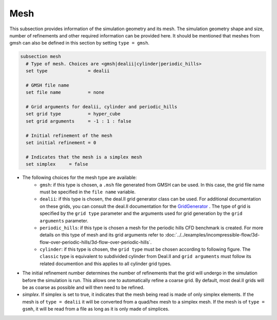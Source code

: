Mesh
------
This subsection provides information of the simulation geometry and its mesh. The simulation geometry shape and size, number of refinements and other required information can be provided here. It should be mentioned that meshes from gmsh can also be defined in this section by setting ``type = gmsh``.

.. code-block:: text

  subsection mesh
    # Type of mesh. Choices are <gmsh|dealii|cylinder|periodic_hills>
    set type               = dealii

    # GMSH file name
    set file name          = none

    # Grid arguments for dealii, cylinder and periodic_hills
    set grid type          = hyper_cube
    set grid arguments     = -1 : 1 : false
  
    # Initial refinement of the mesh
    set initial refinement = 0

    # Indicates that the mesh is a simplex mesh
    set simplex     = false

* The following choices for the mesh type are available:
    * ``gmsh``: if this type is chosen, a ``.msh`` file generated from GMSH can be used. In this case, the grid file name must be specified in the ``file name`` variable.
    * ``dealii``: if this type is chosen, the deal.II grid generator class can be used. For additional documentation on these grids, you can consult the deal.II documentation for the `GridGenerator <https://www.dealii.org/current/doxygen/deal.II/namespaceGridGenerator.html>`_ . The type of grid is specified by the ``grid type`` parameter and the arguments used for grid generation by the ``grid arguments`` parameter. 
    * ``periodic_hills``: if this type is chosen a mesh for the periodic hills CFD benchmark is created. For more details on this type of mesh and its grid arguments refer to :doc:`../../examples/incompressible-flow/3d-flow-over-periodic-hills/3d-flow-over-periodic-hills`.
    * ``cylinder``: if this type is chosen, the ``grid type`` must be chosen according to following figure. The ``classic`` type is equivalent to subdivided cylinder from Deal.II and ``grid arguments`` must follow its related documention and this applies to all cylinder grid types.

.. image:: images/cylindrical_meshes.png
    :width: 600
    :align: center

* The initial refinement number determines the number of refinements that the grid will undergo in the simulation before the simulation is run. This allows one to automatically refine a coarse grid. By default, most deal.II grids will be as coarse as possible and will then need to be refined.

* `simplex`. If simplex is set to true, it indicates that the mesh being read is made of only simplex elements. If the mesh is of ``type = dealii`` it will be converted from a quad/hex mesh to a simplex mesh. If the mesh is of ``type = gsmh``, it will be read from a file as long as it is only made of simplices.